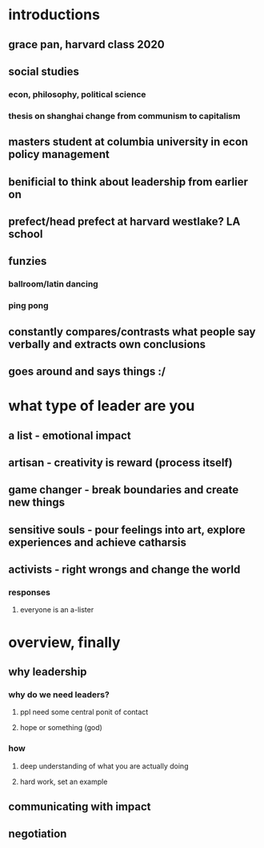 #+AUTHOR: Exr0n
* introductions
** grace pan, harvard class 2020
** social studies
*** econ, philosophy, political science
*** thesis on shanghai change from communism to capitalism
** masters student at columbia university in econ policy management
** benificial to think about leadership from earlier on
** prefect/head prefect at harvard westlake? LA school
** funzies
*** ballroom/latin dancing
*** ping pong
** constantly compares/contrasts what people say verbally and extracts own conclusions
** goes around and says things :/
* what type of leader are you
** a list - emotional impact
** artisan - creativity is reward (process itself)
** game changer - break boundaries and create new things
** sensitive souls - pour feelings into art, explore experiences and achieve catharsis
** activists - right wrongs and change the world
*** responses
**** everyone is an a-lister
* overview, finally
** why leadership
*** why do we need leaders?
**** ppl need some central ponit of contact
**** hope or something (god)
*** how
**** deep understanding of what you are actually doing
**** hard work, set an example
** communicating with impact
** negotiation
